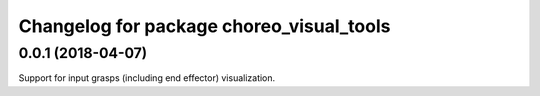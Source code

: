 ^^^^^^^^^^^^^^^^^^^^^^^^^^^^^^^^^^^^^^^^^
Changelog for package choreo_visual_tools
^^^^^^^^^^^^^^^^^^^^^^^^^^^^^^^^^^^^^^^^^

0.0.1 (2018-04-07)
------------------
Support for input grasps (including end effector) visualization.
